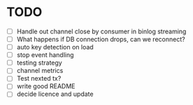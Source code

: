 * TODO
 - [ ] Handle out channel close by consumer in binlog streaming
 - [ ] What happens if DB connection drops, can we reconnect?
 - [ ] auto key detection on load
 - [ ] stop event handling
 - [ ] testing strategy
 - [ ] channel metrics
 - [ ] Test nexted tx?
 - [ ] write good README
 - [ ] decide licence and update
